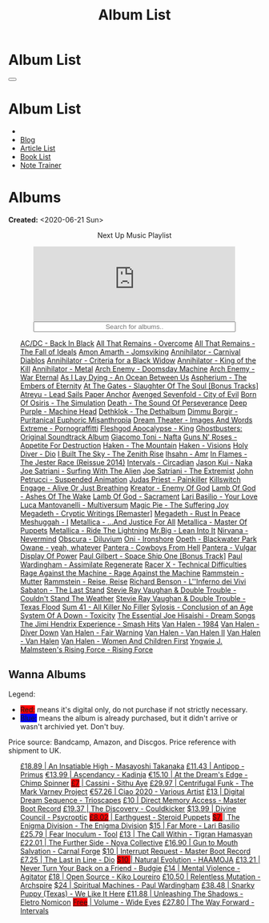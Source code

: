#+OPTIONS: num:nil toc:t H:4
#+OPTIONS: html-preamble:nil html-postamble:nil html-scripts:t html-style:nil
#+TITLE: Album List

#+DESCRIPTION: Album List
#+KEYWORDS: Album List
#+HTML_HEAD_EXTRA: <link rel="shortcut icon" href="images/favicon.ico" type="image/x-icon">
#+HTML_HEAD_EXTRA: <link rel="icon" href="images/favicon.ico" type="image/x-icon">
#+HTML_HEAD_EXTRA:  <link rel="stylesheet" href="https://cdnjs.cloudflare.com/ajax/libs/font-awesome/5.13.0/css/all.min.css">
#+HTML_HEAD_EXTRA:  <link href="https://fonts.googleapis.com/css?family=Montserrat" rel="stylesheet" type="text/css">
#+HTML_HEAD_EXTRA:  <link href="https://fonts.googleapis.com/css?family=Lato" rel="stylesheet" type="text/css">
#+HTML_HEAD_EXTRA:  <script src="https://ajax.googleapis.com/ajax/libs/jquery/3.5.1/jquery.min.js"></script>
#+HTML_HEAD_EXTRA:  <script src="js/elementSearch.js"></script>
#+HTML_HEAD_EXTRA:  <link rel="stylesheet" href="css/main.css">
#+HTML_HEAD_EXTRA:  <link rel="stylesheet" href="css/blog.css">
#+HTML_HEAD_EXTRA: <style>body { padding-top: 100px; }</style>

* Album List
  :PROPERTIES:
  :HTML_CONTAINER_CLASS: text-center navbar navbar-inverse navbar-fixed-top
  :CUSTOM_ID: navbar
  :END:

  #+BEGIN_EXPORT html
      <button type="button" class="navbar-toggle" data-toggle="collapse" data-target="#collapsableNavbar">
      <span class="icon-bar"></span>
      <span class="icon-bar"></span>
      <span class="icon-bar"></span>
      </button>
      <h1 id="navbarTitle" class="navbar-text">Album List</h1>
      <div class="collapse navbar-collapse" id="collapsableNavbar">
      <ul class="nav navbar-nav">
      <li><a title="Home" href="./index.html"><i class="fas fa-home fa-3x" aria-hidden="true"></i></a></li>
      <li><a title="Blog Main Page" href="./blog.html" class="navbar-text h3">Blog</a></li>
      <li><a title="Article List" href="./articleList.html" class="navbar-text h3">Article List</a></li>
<li><a title="Book List" href="./bookList.html" class="navbar-text h3">Book List</a></li>
    <li><a title="Note Trainer" href="./NoteTrainer/NoteTrainer.html" class="navbar-text h3">Note Trainer</a></li>
      </ul>
      </div>
  #+END_EXPORT


* Albums
  :PROPERTIES:
  :CUSTOM_ID: Albums
  :END:

  **Created:** <2020-06-21 Sun>

  #+BEGIN_EXPORT HTML
  <p style="text-align: center">Next Up Music Playlist</p>
  <iframe src="https://www.youtube.com/embed/videoseries?list=PLO1i4nEhzCLaszits0vM6cJJoCIqzTwn7" title="YouTube video player" frameborder="0" allow="accelerometer; autoplay; clipboard-write; encrypted-media; gyroscope; picture-in-picture" style="display: block;width: 80%;margin-left: auto;margin-right: auto;" allowfullscreen></iframe>
  <input type="text" id="elementSearch" onkeyup="elementSearch('albumList')" placeholder="Search for albums.." title="Type in a Album Title" style="text-align: center; width: 80%;margin-left: auto;margin-right: auto; display: block;">
  <p id="totalAlbumCount"></p>
  <ul id="albumList"                                                                                                  class="list-group">
      <a target="_blank" href="https://youtu.be/QnXOSUQ5HJY"                                                          class="list-group-item list-group-item-action album">AC/DC - Back In Black</a>
      <a target="_blank" href="https://youtu.be/oID_yTTx7gQ"                                                          class="list-group-item list-group-item-action album">All That Remains - Overcome</a>
      <a target="_blank" href="https://youtu.be/BOu3bAYxYAA"                                                          class="list-group-item list-group-item-action album">All That Remains - The Fall of Ideals</a>
      <a target="_blank" href="https://youtu.be/puEBsz4TDBE"                                                          class="list-group-item list-group-item-action album">Amon Amarth - Jomsviking</a>
      <a target="_blank" href="https://youtu.be/cqqv24yGoeo"                                                          class="list-group-item list-group-item-action album">Annihilator - Carnival Diablos</a>
      <a target="_blank" href="https://youtu.be/T9TtmYCPCLU"                                                          class="list-group-item list-group-item-action album">Annihilator - Criteria for a Black Widow</a>
      <a target="_blank" href="https://youtu.be/KO5ad84UixQ"                                                          class="list-group-item list-group-item-action album">Annihilator - King of the Kill</a>
      <a target="_blank" href="https://youtu.be/W_b4FAtoDV4"                                                          class="list-group-item list-group-item-action album">Annihilator - Metal</a>
      <a target="_blank" href="https://youtu.be/PpieGB80EqU"                                                          class="list-group-item list-group-item-action album">Arch Enemy - Doomsday Machine</a>
      <a target="_blank" href="https://youtu.be/2-fR2rrmw3I"                                                          class="list-group-item list-group-item-action album">Arch Enemy - War Eternal</a>
      <a target="_blank" href="https://youtu.be/bl0QVeD-KJg"                                                          class="list-group-item list-group-item-action album">As I Lay Dying - An Ocean Between Us</a>
      <a target="_blank" href="https://youtu.be/1xtedxA8ehM"                                                          class="list-group-item list-group-item-action album">Aspherium - The Embers of Eternity</a>
      <a target="_blank" href="https://youtu.be/KhL4lK3uoYo"                                                          class="list-group-item list-group-item-action album">At The Gates - Slaughter Of The Soul [Bonus Tracks]</a>
      <a target="_blank" href="https://youtu.be/DVDHXx_cIu8"                                                          class="list-group-item list-group-item-action album">Atreyu - Lead Sails Paper Anchor</a>
      <a target="_blank" href="https://youtu.be/9UTGl_LnnKc"                                                          class="list-group-item list-group-item-action album">Avenged Sevenfold - City of Evil</a>
      <a target="_blank" href="https://youtube.com/playlist?list=PLY1a1INoMkejOjrgpq7m0aFx6P-s75FJa"                  class="list-group-item list-group-item-action album">Born Of Osiris - The Simulation</a>
      <a target="_blank" href="https://youtu.be/NB7Zb9QVklE"                                                          class="list-group-item list-group-item-action album">Death - The Sound Of Perseverance</a>
      <a target="_blank" href="https://youtu.be/yKM3Shq-JyI"                                                          class="list-group-item list-group-item-action album">Deep Purple - Machine Head</a>
      <a target="_blank" href="https://youtube.com/playlist?list=PL079F019399AD0059"                                  class="list-group-item list-group-item-action album">Dethklok - The Dethalbum</a>
      <a target="_blank" href="https://youtu.be/s3HYrXaWPGo"                                                          class="list-group-item list-group-item-action album">Dimmu Borgir - Puritanical Euphoric Misanthropia</a>
      <a target="_blank" href="https://youtu.be/hqx6iOs_yIA"                                                          class="list-group-item list-group-item-action album">Dream Theater - Images And Words</a>
      <a target="_blank" href="https://youtu.be/ZV3lCOMP060"                                                          class="list-group-item list-group-item-action album">Extreme - Pornograffitti</a>
      <a target="_blank" href="https://youtu.be/naElQtYgmn4"                                                          class="list-group-item list-group-item-action album">Fleshgod Apocalypse - King</a>
      <a target="_blank" href="https://youtube.com/playlist?list=PLDj6h6txk-4V2HaAPBeK7oEE9pWjHCk7d"                  class="list-group-item list-group-item-action album">Ghostbusters: Original Soundtrack Album</a>
      <a target="_blank" href="https://youtube.com/playlist?list=PLR5-ZzXZIhpI1Cfxk_xlwpIPiMgmdSG9F"                  class="list-group-item list-group-item-action album">Giacomo Toni - Nafta</a>
      <a target="_blank" href="https://youtu.be/f8hc3odWo5k"                                                          class="list-group-item list-group-item-action album">Guns N' Roses - Appetite For Destruction</a>
      <a target="_blank" href="https://youtu.be/vutytgFZ7W0"                                                          class="list-group-item list-group-item-action album">Haken - The Mountain</a>
      <a target="_blank" href="https://youtu.be/0Bg8oo7PZVY"                                                          class="list-group-item list-group-item-action album">Haken - Visions</a>
      <a target="_blank" href="https://youtu.be/f_T8v8imSV4"                                                          class="list-group-item list-group-item-action album">Holy Diver - Dio</a>
      <a target="_blank" href="https://youtu.be/IMeJ5br9jGA"                                                          class="list-group-item list-group-item-action album">I Built The Sky - The Zenith Rise</a>
      <a target="_blank" href="https://youtu.be/y1qRJDmUgRA"                                                          class="list-group-item list-group-item-action album">Ihsahn - Amr</a>
      <a target="_blank" href="https://youtube.com/results?search_query=Ghostbusters:+Original+Soundtrack+Album+-+V+" class="list-group-item list-group-item-action album">In Flames - The Jester Race (Reissue 2014)</a>
      <a target="_blank" href="https://youtu.be/Dw3SdOFmubU"                                                          class="list-group-item list-group-item-action album">Intervals - Circadian</a>
      <a target="_blank" href="https://youtu.be/K0najyrwX6c"                                                          class="list-group-item list-group-item-action album">Jason Kui - Naka</a>
      <a target="_blank" href="https://youtube.com/playlist?list=PLYPKApk7wp1cHaC-RpMaeCKQ0AuxubVzx"                  class="list-group-item list-group-item-action album">Joe Satriani - Surfing With The Alien</a>
      <a target="_blank" href="https://youtu.be/-84b8WcPTWo"                                                          class="list-group-item list-group-item-action album">Joe Satriani - The Extremist</a>
      <a target="_blank" href="https://youtube.com/playlist?list=PLLy1F0NPv5goxCeZNBO4DiU_dbxS_knxg"                  class="list-group-item list-group-item-action album">John Petrucci - Suspended Animation</a>
      <a target="_blank" href="https://youtu.be/lwPebRYeJTo"                                                          class="list-group-item list-group-item-action album">Judas Priest - Painkiller</a>
      <a target="_blank" href="https://youtu.be/3qydyLXGnZU"                                                          class="list-group-item list-group-item-action album">Killswitch Engage - Alive Or Just Breathing</a>
      <a target="_blank" href="https://youtu.be/1WsQEsfZNco"                                                          class="list-group-item list-group-item-action album">Kreator - Enemy Of God</a>
      <a target="_blank" href="https://youtu.be/hJ8sErDmJ8k"                                                          class="list-group-item list-group-item-action album">Lamb Of God - Ashes Of The Wake</a>
      <a target="_blank" href="https://youtu.be/o0-U7A4gLWc"                                                          class="list-group-item list-group-item-action album">Lamb Of God - Sacrament</a>
      <a target="_blank" href="https://youtu.be/P54nRU3-jfk"                                                          class="list-group-item list-group-item-action album">Lari Basilio - Your Love</a>
      <a target="_blank" href="https://youtu.be/hMCVe0cs4DI"                                                          class="list-group-item list-group-item-action album">Luca Mantovanelli - Multiversum</a>
      <a target="_blank" href="https://youtu.be/K6LA7v1PApU"                                                          class="list-group-item list-group-item-action album">Magic Pie - The Suffering Joy</a>
      <a target="_blank" href="https://youtu.be/q9PlPdmX9fE"                                                          class="list-group-item list-group-item-action album">Megadeth - Cryptic Writings [Remaster]</a>
      <a target="_blank" href="https://youtu.be/0FyHXlBsZbs"                                                          class="list-group-item list-group-item-action album">Megadeth - Rust In Peace</a>
      <a target="_blank" href="https://youtube.com/playlist?list=PLjud9YtAo4wnCgSm0hlTbVxhvrdm82-KL"                  class="list-group-item list-group-item-action album">Meshuggah - I</a>
      <a target="_blank" href="https://youtu.be/Tvu4YgxmtPw"                                                          class="list-group-item list-group-item-action album">Metallica - ...And Justice For All</a>
      <a target="_blank" href="https://jasonkui.bandcamp.com/album/naka"                                              class="list-group-item list-group-item-action album">Metallica - Master Of Puppets</a>
      <a target="_blank" href="https://youtu.be/QNOU4vXu_Ao"                                                          class="list-group-item list-group-item-action album">Metallica - Ride The Lightning</a>
      <a target="_blank" href="https://youtube.com/playlist?list=PL188FE1A560B2A862"                                  class="list-group-item list-group-item-action album">Mr.Big - Lean Into It</a>
      <a target="_blank" href="https://youtu.be/H1MEvSJyO_U"                                                          class="list-group-item list-group-item-action album">Nirvana - Nevermind</a>
      <a target="_blank" href="https://youtu.be/MAnsR_7VYKQ"                                                          class="list-group-item list-group-item-action album">Obscura - Diluvium</a>
      <a target="_blank" href="https://youtu.be/OVwEKr38MzQ"                                                          class="list-group-item list-group-item-action album">Oni - Ironshore</a>
      <a target="_blank" href="https://youtu.be/lTJg4P1zo4E"                                                          class="list-group-item list-group-item-action album">Opeth - Blackwater Park</a>
      <a target="_blank" href="https://youtu.be/N94S9u0kTLA"                                                          class="list-group-item list-group-item-action album">Owane - yeah, whatever</a>
      <a target="_blank" href="https://youtu.be/H0XGswUuZU0"                                                          class="list-group-item list-group-item-action album">Pantera - Cowboys From Hell</a>
      <a target="_blank" href="https://youtu.be/nd2LO02Zw9k"                                                          class="list-group-item list-group-item-action album">Pantera - Vulgar Display Of Power</a>
      <a target="_blank" href="https://youtu.be/Ti_imhKBjXA"                                                          class="list-group-item list-group-item-action album">Paul Gilbert - Space Ship One [Bonus Track]</a>
      <a target="_blank" href="https://youtube.com/playlist?list=PLxy1hNzYBr7W1xxK2dcg-8pLlp4r_7L7o"                  class="list-group-item list-group-item-action album">Paul Wardingham - Assimilate Regenerate</a>
      <a target="_blank" href="https://youtu.be/C4eWSMMZrL4"                                                          class="list-group-item list-group-item-action album">Racer X - Technical Difficulties</a>
      <a target="_blank" href="https://www.youtube.com/playlist?list=OLAK5uy_kvNKgEASt8AiZePGbpYGvgHYA0TBIMpT4"       class="list-group-item list-group-item-action album">Rage Against the Machine - Rage Against the Machine</a>
      <a target="_blank" href="https://youtu.be/614OdhFLUUU"                                                          class="list-group-item list-group-item-action album">Rammstein - Mutter</a>
      <a target="_blank" href="https://youtube.com/playlist?list=PLwl83FtM2x-ebcxmlU80p_ObssTKdALV_"                  class="list-group-item list-group-item-action album">Rammstein - Reise, Reise</a>
      <a target="_blank" href="https://youtu.be/XjB101k2Bog"                                                          class="list-group-item list-group-item-action album">Richard Benson - L''Inferno dei Vivi</a>
      <a target="_blank" href="https://youtu.be/OiZrdL6eGp4"                                                          class="list-group-item list-group-item-action album">Sabaton - The Last Stand</a>
      <a target="_blank" href="https://youtu.be/sm0j33oxav4"                                                          class="list-group-item list-group-item-action album">Stevie Ray Vaughan & Double Trouble - Couldn't Stand The Weather</a>
      <a target="_blank" href="https://youtu.be/IUj6nDs_Mqg"                                                          class="list-group-item list-group-item-action album">Stevie Ray Vaughan & Double Trouble - Texas Flood</a>
      <a target="_blank" href="https://youtu.be/7nCcD_M13Sw"                                                          class="list-group-item list-group-item-action album">Sum 41 - All Killer No Filler</a>
      <a target="_blank" href="https://youtu.be/z7OoXpAORlE"                                                          class="list-group-item list-group-item-action album">Sylosis - Conclusion of an Age</a>
      <a target="_blank" href="https://youtu.be/nVohJKUiK6o"                                                          class="list-group-item list-group-item-action album">System Of A Down - Toxicity</a>
      <a target="_blank" href="https://youtu.be/REtGa3L0XXg"                                                          class="list-group-item list-group-item-action album">The Essential Joe Hisaishi - Dream Songs</a>
      <a target="_blank" href="https://youtu.be/tUuYKBiuo-w"                                                          class="list-group-item list-group-item-action album">The Jimi Hendrix Experience - Smash Hits</a>
      <a target="_blank" href="https://youtu.be/DO61NWKkyWQ"                                                          class="list-group-item list-group-item-action album">Van Halen - 1984</a>
      <a target="_blank" href="https://youtu.be/FTOilfxhwxs"                                                          class="list-group-item list-group-item-action album">Van Halen - Diver Down</a>
      <a target="_blank" href="https://youtu.be/GGNW2AMAqgo"                                                          class="list-group-item list-group-item-action album">Van Halen - Fair Warning</a>
      <a target="_blank" href="https://youtu.be/yLu4GbCUMRI"                                                          class="list-group-item list-group-item-action album">Van Halen - Van Halen II</a>
      <a target="_blank" href="https://youtu.be/PNjiQt1GbH8"                                                          class="list-group-item list-group-item-action album">Van Halen - Van Halen</a>
      <a target="_blank" href="https://youtu.be/9c2Ny3IN1sA"                                                          class="list-group-item list-group-item-action album">Van Halen - Women And Children First</a>
      <a target="_blank" href="https://youtu.be/w3WIa_Z35p0"                                                          class="list-group-item list-group-item-action album">Yngwie J. Malmsteen's Rising Force - Rising Force</a>
  </ul>
#+END_EXPORT

** Wanna Albums
  :PROPERTIES:
  :CUSTOM_ID: WannaAlbums
  :END:

  Legend:
  #+BEGIN_EXPORT HTML
  <ul>
    <li><span style="background-color:red;">Red:</span> means it's digital only, do not purchase if not strictly necessary.</li>
    <li><span style="background-color:blue;">Blue:</span> means the album is already purchased, but it didn't arrive or wasn't archivied yet. Don't buy.</li>
  </ul>
  #+END_EXPORT

  Price source: Bandcamp, Amazon, and Discgos. Price reference with shipment to UK.

  #+BEGIN_EXPORT HTML
  <ul id="wannaAlbumList" class="list-group">
    <a target="_blank" href="https://youtu.be/PQDGuUc-yrk"                                                                              class="list-group-item list-group-item-action wannaAlbum">£18.89 | An Insatiable High - Masayoshi Takanaka</a>
    <a target="_blank" href="https://youtu.be/t2CmTc75Ugg"                                                                              class="list-group-item list-group-item-action wannaAlbum">£11.43 | Antipop - Primus</a>
    <a target="_blank" href="https://www.youtube.com/watch?v=sWlkFqOYnko"                                                               class="list-group-item list-group-item-action wannaAlbum">€13.99 | Ascendancy - Kadinja</a>
    <a target="_blank" href="https://youtube.com/playlist?list=PLLVeC2nHZ9w0u7qcsSspMLpCgE8rk94o0&si=SND0GN-PUfJIM8K9"                  class="list-group-item list-group-item-action wannaAlbum">€15.10 | At the Dream's Edge - Chimp Spinner</a>
    <a target="_blank" href="https://youtu.be/1QCfbbW4NEw"                                                                              class="list-group-item list-group-item-action wannaAlbum"><p style="display:inline;background-color:red;">£7</p>     | Cassini - Sithu Aye</a>
    <a target="_blank" href="https://youtu.be/CQguu2Ke9Oc"                                                                              class="list-group-item list-group-item-action wannaAlbum">£29.97 | Centrifugal Funk - The Mark Varney Project</a>
    <a target="_blank" href="https://youtube.com/playlist?list=PL3ERHH3tuEjNOol2pOaCD_Tv8VAYi8P00"                                      class="list-group-item list-group-item-action wannaAlbum">€57.26 | Ciao 2020 - Various Artist</a>
    <a target="_blank" href="https://www.amazon.com/dp/B00L904YUC/ref=dm_rwp_pur_lnd_albm_unrg"                                         class="list-group-item list-group-item-action wannaAlbum">£13    | Digital Dream Sequence - Trioscapes</a>
    <a target="_blank" href="https://masterbootrecord.bandcamp.com/album/direct-memory-access"                                          class="list-group-item list-group-item-action wannaAlbum">£10    | Direct Memory Access - Master Boot Record</a>
    <a target="_blank" href="https://cloudkicker.bandcamp.com/album/the-discovery"                                                      class="list-group-item list-group-item-action wannaAlbum">£19.37 | The Discovery - Couldkicker</a>
    <a target="_blank" href="https://psycroptic.bandcamp.com/album/divine-council"                                                      class="list-group-item list-group-item-action wannaAlbum">$13.99 | Divine Council - Psycroptic</a>
    <a target="_blank" href="https://steroidpuppets.bandcamp.com/album/earthguest"                                                      class="list-group-item list-group-item-action wannaAlbum"><p style="display:inline;background-color:red;">£8.02</p>  | Earthguest - Steroid Puppets</a>
    <a target="_blank" href="https://cloudkicker.bandcamp.com/album/the-discovery"                                                      class="list-group-item list-group-item-action wannaAlbum"><p style="display:inline;background-color:red;">$7     </p>| The Enigma Division - The Enigma Division</a>
    <a target="_blank" href="https://www.youtube.com/watch?v=9c2Ny3IN1sA"                                                               class="list-group-item list-group-item-action wannaAlbum">$15    | Far More - Lari Basilio</a>
    <a target="_blank" href="https://youtu.be/16EfK9ecjPU"                                                                              class="list-group-item list-group-item-action wannaAlbum">£25.79 | Fear Inoculum - Tool</a>
    <a target="_blank" href="https://tigranhamasyan.bandcamp.com/album/the-call-within"                                                 class="list-group-item list-group-item-action wannaAlbum">£13    | The Call Within - Tigran Hamasyan</a>
    <a target="_blank" href="https://novacollectivefusion.bandcamp.com/album/the-further-side"                                          class="list-group-item list-group-item-action wannaAlbum">£22.01 | The Further Side - Nova Collective</a>
    <a target="_blank" href="https://www.youtube.com/watch?v=KjU4o5cyWS4"                                                               class="list-group-item list-group-item-action wannaAlbum">£16.90 | Gun to Mouth Salvation - Carnal Forge</a>
    <a target="_blank" href="https://masterbootrecord.bandcamp.com/album/interrupt-request"                                             class="list-group-item list-group-item-action wannaAlbum">$10    | Interrupt Request - Master Boot Record</a>
    <a target="_blank" href="https://en.wikipedia.org/wiki/The_Last_in_Line"                                                            class="list-group-item list-group-item-action wannaAlbum">£7.25  | The Last in Line - Dio</a>
    <a target="_blank" href="https://youtu.be/MoJTemOjaw0"                                                                              class="list-group-item list-group-item-action wannaAlbum"><p style="display:inline;background-color:red;">$10    </p>| Natural Evolution - HAAMOJA</a>
    <a target="_blank" href="https://www.youtube.com/watch?v=kt8o5dtNVyk"                                                               class="list-group-item list-group-item-action wannaAlbum">£13.21 | Never Turn Your Back on a Friend - Budgie</a>
    <a target="_blank" href="https://www.youtube.com/watch?v=yXrF0_hoeCA"                                                               class="list-group-item list-group-item-action wannaAlbum">£14    | Mental Violence - Agitator</a>
    <a target="_blank" href="https://www.youtube.com/watch?v=hkj1nt_u2U8"                                                               class="list-group-item list-group-item-action wannaAlbum">£18    | Open Source - Kiko Loureiro</a>
    <a target="_blank" href="https://youtu.be/oiY4zwcjt-s"                                                                              class="list-group-item list-group-item-action wannaAlbum">£10.50 | Relentless Mutation - Archspire</a>
    <a target="_blank" href="https://www.youtube.com/watch?v=r0kgU_cibkU"                                                               class="list-group-item list-group-item-action wannaAlbum">$24    | Spiritual Machines - Paul Wardingham</a>
    <a target="_blank" href="https://www.youtube.com/watch?v=qo2Ji6iNQEE"                                                               class="list-group-item list-group-item-action wannaAlbum">£38.48 | Snarky Puppy (Texas) - We Like It Here</a>
    <a target="_blank" href="https://youtu.be/hpN6nOYEHMk"                                                                              class="list-group-item list-group-item-action wannaAlbum">£11.88 | Unleashing The Shadows - Eletro Nomicon</a>
    <a target="_blank" href="https://youtu.be/WWKFrzNbCq8"                                                                              class="list-group-item list-group-item-action wannaAlbum"><p style="display:inline;background-color:red;">Free</p>   | Volume - Wide Eyes</a>
    <a target="_blank" href="https://youtu.be/WKc-_JGGX2A"                                                                              class="list-group-item list-group-item-action wannaAlbum">£27.80 | The Way Forward - Intervals</a>
  </ul>
#+END_EXPORT

#+begin_export html
<script type="text/javascript">
$(function() {
  $('#text-table-of-contents > ul li').first().css("display", "none");
  $('#text-table-of-contents > ul li:nth-child(2)').first().css("display", "none");
  $('#table-of-contents').addClass("visible-lg")
  $('#totalAlbumCount').text("Total Albums: " + $('.album').length)
});
</script>
#+end_export
